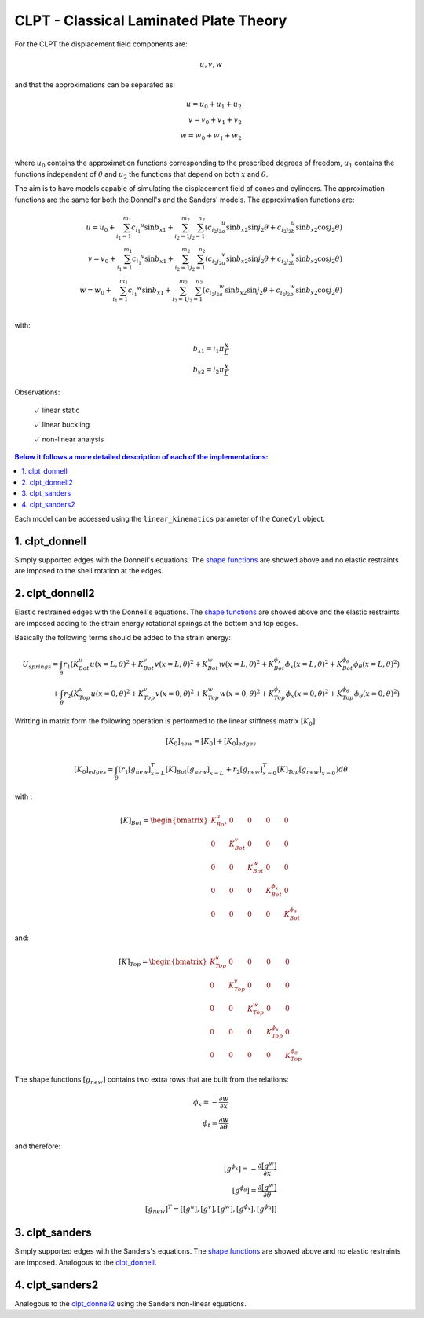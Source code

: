 CLPT - Classical Laminated Plate Theory
=======================================

For the CLPT the displacement field components are:

.. math::

    u, v, w

and that the approximations can be separated as:

.. math::

    u = u_0 + u_1 + u_2\\
    v = v_0 + v_1 + v_2\\
    w = w_0 + w_1 + w_2\\

where :math:`u_0` contains the approximation functions corresponding to the
prescribed degrees of freedom, :math:`u_1` contains the functions independent
of :math:`\theta` and :math:`u_2` the functions that depend on both :math:`x`
and :math:`\theta`.

The aim is to have models capable of simulating the displacement field of
cones and cylinders. The approximation functions are the same
for both the Donnell's and the Sanders' models.
The approximation functions are:

.. _shape_functions:

.. math::

    u = u_0 + \sum_{i_1=1}^{m_1} {c_{i_1}}^{u} \sin{{b_x}_1}
            + \sum_{i_2=1}^{m_2} \sum_{j_2=1}^{n_2} \left(
                     {c_{i_2 j_2}}_a^{u} \sin{{b_x}_2} \sin{j_2 \theta}
                    +{c_{i_2 j_2}}_b^{u} \sin{{b_x}_2} \cos{j_2 \theta}
                  \right)
    \\    
    v = v_0 + \sum_{i_1=1}^{m_1} {c_{i_1}}^{v}\sin{{b_x}_1} 
            + \sum_{i_2=1}^{m_2} \sum_{j_2=1}^{n_2} \left(
                     {c_{i_2 j_2}}_a^{v} \sin{{b_x}_2} \sin{j_2 \theta}
                    +{c_{i_2 j_2}}_b^{v} \sin{{b_x}_2} \cos{j_2 \theta}
                  \right)
    \\
    w = w_0 + \sum_{i_1=1}^{m_1} {c_{i_1}}^{w}\sin{{b_x}_1} 
            + \sum_{i_2=1}^{m_2} \sum_{j_2=1}^{n_2} \left(
                     {c_{i_2 j_2}}_a^{w} \sin{{b_x}_2} \sin{j_2 \theta}
                    +{c_{i_2 j_2}}_b^{w} \sin{{b_x}_2} \cos{j_2 \theta}
                \right)
    \\

with:

.. math::

    {b_x}_1 = i_1 \pi \frac x L \\
    {b_x}_2 = i_2 \pi \frac x L 

Observations:

    :math:`\checkmark` linear static

    :math:`\checkmark` linear buckling

    :math:`\checkmark` non-linear analysis


.. contents:: Below it follows a more detailed description of each of the implementations:
 
Each model can be accessed using the ``linear_kinematics`` parameter of the
``ConeCyl`` object.


.. _clpt_donnell:

1. clpt_donnell
---------------

Simply supported edges with the Donnell's equations. The `shape functions
<shape_functions_>`_ are showed above and no elastic restraints are imposed
to the shell rotation at the edges.


.. _clpt_donnell2:

2. clpt_donnell2
----------------

Elastic restrained edges with the Donnell's equations. The `shape functions
<shape_functions_>`_ are showed above and the elastic restraints are imposed
adding to the strain energy rotational springs at the bottom and top edges.

Basically the following terms should be added to the strain energy:

.. math::

    U_{springs} = \int_\theta r_1 \left(
                      K_Bot^u u(x=L, \theta)^2 
                    + K_Bot^v v(x=L, \theta)^2
                    + K_Bot^w w(x=L, \theta)^2
                    + K_Bot^{\phi_x} {\phi_x}(x=L, \theta)^2
                    + K_Bot^{\phi_\theta} {\phi_\theta}(x=L, \theta)^2
                  \right)
                  \\
                + \int_\theta r_2 \left(
                      K_Top^u u(x=0, \theta)^2 
                    + K_Top^v v(x=0, \theta)^2
                    + K_Top^w w(x=0, \theta)^2
                    + K_Top^{\phi_x} {\phi_x}(x=0, \theta)^2
                    + K_Top^{\phi_\theta} {\phi_\theta}(x=0, \theta)^2
                  \right)

Writting in matrix form the following operation is performed to the 
linear stiffness matrix :math:`[K_0]`:

.. math::

    [K_0]_{new} = [K_0] + [K_0]_{edges}

    [K_0]_{edges} = \int_{\theta} { \left(
                        r_1 [g_{new}]_{x=L}^T [K]_{Bot} [g_{new}]_{x=L}^.
                      + r_2 [g_{new}]_{x=0}^T [K]_{Top} [g_{new}]_{x=0}^.
                         \right) d\theta
                        }


with :

.. math::

    [K]_{Bot} = \begin{bmatrix}
          K_Bot^u &       0 &       0 &              0 &             0 \\
                0 & K_Bot^v &       0 &              0 &             0 \\
                0 &       0 & K_Bot^w &              0 &             0 \\
                0 &       0 &       0 & K_Bot^{\phi_x} &             0 \\
                0 &       0 &       0 &              0 &K_Bot^{\phi_\theta} 
                    \end{bmatrix}

and:

.. math::

    [K]_{Top} = \begin{bmatrix}
          K_Top^u &       0 &       0 &              0 &             0 \\
                0 & K_Top^v &       0 &              0 &             0 \\
                0 &       0 & K_Top^w &              0 &             0 \\
                0 &       0 &       0 & K_Top^{\phi_x} &             0 \\
                0 &       0 &       0 &              0 &K_Top^{\phi_\theta} 
                    \end{bmatrix}


The shape functions :math:`[g_{new}]` contains two extra rows that are built
from the relations:

.. math::

    \phi_x = - \frac{\partial w}{\partial x}
    \\
    \phi_t = \frac{\partial w}{\partial \theta}

and therefore:

.. math::

    [g^{\phi_x}] = - \frac {\partial [g^w]} {\partial x}
    \\
    [g^{\phi_\theta}] = \frac {\partial [g^w]} {\partial \theta}
    \\
    [g_{new}]^T = \right[ [g^u], [g^v], [g^w],
                          [g^{\phi_x}], [g^{\phi_\theta}] \right]


3. clpt_sanders
---------------

Simply supported edges with the Sanders's equations. The `shape functions
<shape_functions_>`_ are showed above and no elastic restraints are imposed.
Analogous to the clpt_donnell_.

4. clpt_sanders2
----------------

Analogous to the clpt_donnell2_ using the Sanders non-linear equations.
